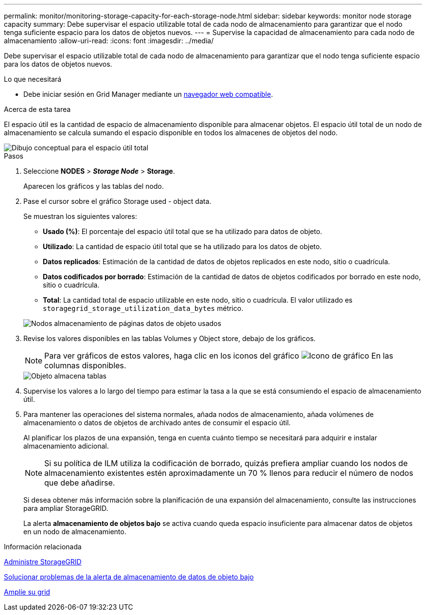---
permalink: monitor/monitoring-storage-capacity-for-each-storage-node.html 
sidebar: sidebar 
keywords: monitor node storage capacity 
summary: Debe supervisar el espacio utilizable total de cada nodo de almacenamiento para garantizar que el nodo tenga suficiente espacio para los datos de objetos nuevos. 
---
= Supervise la capacidad de almacenamiento para cada nodo de almacenamiento
:allow-uri-read: 
:icons: font
:imagesdir: ../media/


[role="lead"]
Debe supervisar el espacio utilizable total de cada nodo de almacenamiento para garantizar que el nodo tenga suficiente espacio para los datos de objetos nuevos.

.Lo que necesitará
* Debe iniciar sesión en Grid Manager mediante un xref:../admin/web-browser-requirements.adoc[navegador web compatible].


.Acerca de esta tarea
El espacio útil es la cantidad de espacio de almacenamiento disponible para almacenar objetos. El espacio útil total de un nodo de almacenamiento se calcula sumando el espacio disponible en todos los almacenes de objetos del nodo.

image::../media/calculating_watermarks.gif[Dibujo conceptual para el espacio útil total]

.Pasos
. Seleccione *NODES* > *_Storage Node_* > *Storage*.
+
Aparecen los gráficos y las tablas del nodo.

. Pase el cursor sobre el gráfico Storage used - object data.
+
Se muestran los siguientes valores:

+
** *Usado (%)*: El porcentaje del espacio útil total que se ha utilizado para datos de objeto.
** *Utilizado*: La cantidad de espacio útil total que se ha utilizado para los datos de objeto.
** *Datos replicados*: Estimación de la cantidad de datos de objetos replicados en este nodo, sitio o cuadrícula.
** *Datos codificados por borrado*: Estimación de la cantidad de datos de objetos codificados por borrado en este nodo, sitio o cuadrícula.
** *Total*: La cantidad total de espacio utilizable en este nodo, sitio o cuadrícula. El valor utilizado es `storagegrid_storage_utilization_data_bytes` métrico.


+
image::../media/nodes_page_storage_used_object_data.png[Nodos almacenamiento de páginas datos de objeto usados]

. Revise los valores disponibles en las tablas Volumes y Object store, debajo de los gráficos.
+

NOTE: Para ver gráficos de estos valores, haga clic en los iconos del gráfico image:../media/icon_chart_new_for_11_5.png["Icono de gráfico"] En las columnas disponibles.

+
image::../media/nodes_page_storage_tables.png[Objeto almacena tablas]

. Supervise los valores a lo largo del tiempo para estimar la tasa a la que se está consumiendo el espacio de almacenamiento útil.
. Para mantener las operaciones del sistema normales, añada nodos de almacenamiento, añada volúmenes de almacenamiento o datos de objetos de archivado antes de consumir el espacio útil.
+
Al planificar los plazos de una expansión, tenga en cuenta cuánto tiempo se necesitará para adquirir e instalar almacenamiento adicional.

+

NOTE: Si su política de ILM utiliza la codificación de borrado, quizás prefiera ampliar cuando los nodos de almacenamiento existentes estén aproximadamente un 70 % llenos para reducir el número de nodos que debe añadirse.

+
Si desea obtener más información sobre la planificación de una expansión del almacenamiento, consulte las instrucciones para ampliar StorageGRID.

+
La alerta *almacenamiento de objetos bajo* se activa cuando queda espacio insuficiente para almacenar datos de objetos en un nodo de almacenamiento.



.Información relacionada
xref:../admin/index.adoc[Administre StorageGRID]

xref:troubleshooting-storagegrid-system.adoc[Solucionar problemas de la alerta de almacenamiento de datos de objeto bajo]

xref:../expand/index.adoc[Amplíe su grid]
